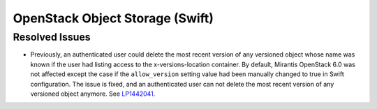 
.. _updates-swift-rn:

OpenStack Object Storage (Swift)
--------------------------------

Resolved Issues
+++++++++++++++

* Previously, an authenticated user could delete the most recent version of
  any versioned object whose name was known if the user had listing access
  to the x-versions-location container. By default, Mirantis OpenStack 6.0
  was not affected except the case if the ``allow_version`` setting value had
  been manually changed to true in Swift configuration. The issue is fixed,
  and an authenticated user can not delete the most recent version of any
  versioned object anymore. See `LP1442041 <https://bugs.launchpad.net/mos/+bug/1442041>`_.

